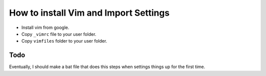 How to install Vim and Import Settings
=======================================

- Install vim from google. 
- Copy ``_vimrc`` file to your user folder.
- Copy ``vimfiles`` folder to your user folder.

Todo
----
Eventually, I should make a bat file that does this steps when settings things
up for the first time.
